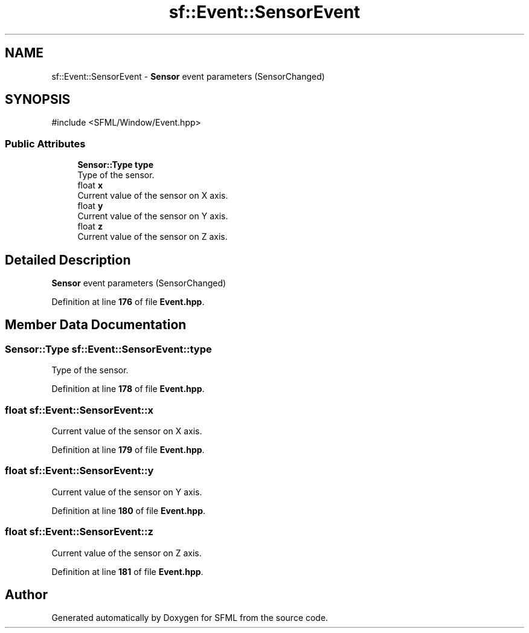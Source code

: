 .TH "sf::Event::SensorEvent" 3 "Version .." "SFML" \" -*- nroff -*-
.ad l
.nh
.SH NAME
sf::Event::SensorEvent \- \fBSensor\fP event parameters (SensorChanged)  

.SH SYNOPSIS
.br
.PP
.PP
\fR#include <SFML/Window/Event\&.hpp>\fP
.SS "Public Attributes"

.in +1c
.ti -1c
.RI "\fBSensor::Type\fP \fBtype\fP"
.br
.RI "Type of the sensor\&. "
.ti -1c
.RI "float \fBx\fP"
.br
.RI "Current value of the sensor on X axis\&. "
.ti -1c
.RI "float \fBy\fP"
.br
.RI "Current value of the sensor on Y axis\&. "
.ti -1c
.RI "float \fBz\fP"
.br
.RI "Current value of the sensor on Z axis\&. "
.in -1c
.SH "Detailed Description"
.PP 
\fBSensor\fP event parameters (SensorChanged) 
.PP
Definition at line \fB176\fP of file \fBEvent\&.hpp\fP\&.
.SH "Member Data Documentation"
.PP 
.SS "\fBSensor::Type\fP sf::Event::SensorEvent::type"

.PP
Type of the sensor\&. 
.PP
Definition at line \fB178\fP of file \fBEvent\&.hpp\fP\&.
.SS "float sf::Event::SensorEvent::x"

.PP
Current value of the sensor on X axis\&. 
.PP
Definition at line \fB179\fP of file \fBEvent\&.hpp\fP\&.
.SS "float sf::Event::SensorEvent::y"

.PP
Current value of the sensor on Y axis\&. 
.PP
Definition at line \fB180\fP of file \fBEvent\&.hpp\fP\&.
.SS "float sf::Event::SensorEvent::z"

.PP
Current value of the sensor on Z axis\&. 
.PP
Definition at line \fB181\fP of file \fBEvent\&.hpp\fP\&.

.SH "Author"
.PP 
Generated automatically by Doxygen for SFML from the source code\&.
